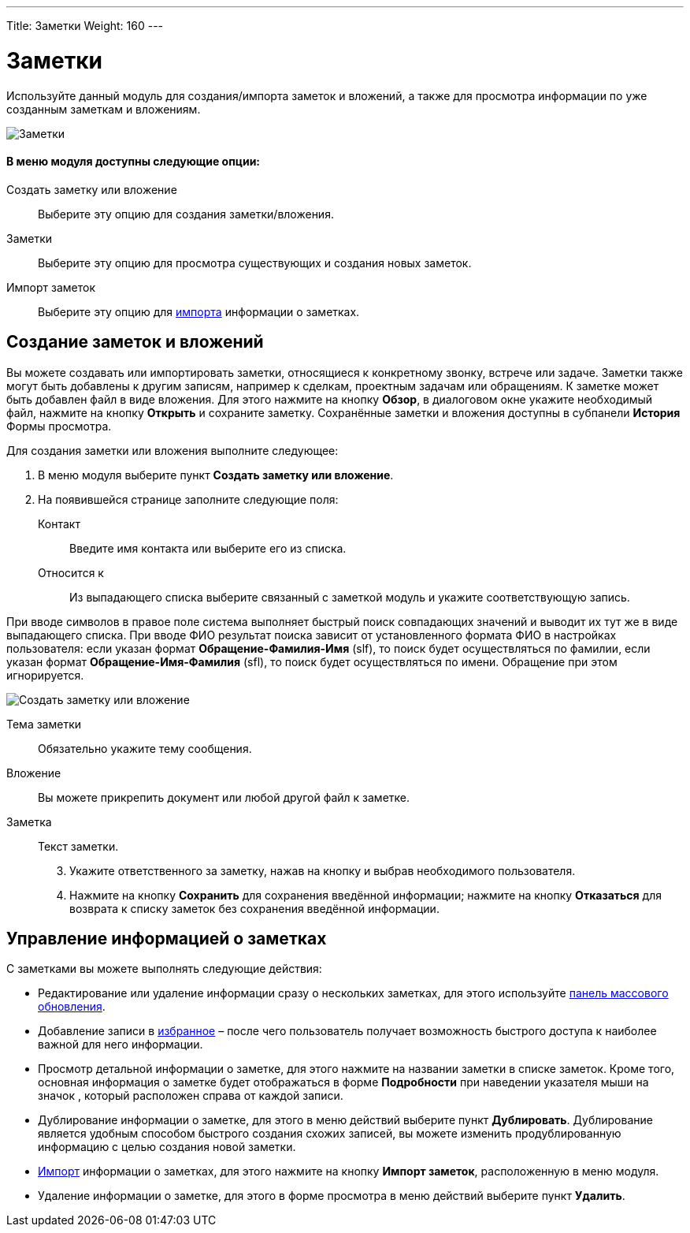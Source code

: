 ---
Title: Заметки
Weight: 160
---

:author: likhobory
:email: likhobory@mail.ru

:experimental:   

:imagesdir: /images/ru/user/core-modules/Notes

ifdef::env-github[:imagesdir: ./../../../../master/static/images/ru/user/core-modules/Notes]

:btn: btn:

ifdef::env-github[:btn:]

= Заметки

Используйте данный модуль для создания/импорта заметок и вложений, а также для просмотра информации по уже созданным заметкам и вложениям.

image:image1.png[Заметки]

[discrete]
==== В меню модуля доступны следующие опции: 

Создать заметку или вложение :: Выберите эту опцию для создания заметки/вложения.
Заметки :: Выберите эту опцию для просмотра существующих и создания новых заметок. 
Импорт заметок :: Выберите эту опцию для 
link:../../introduction/user-interface/record-management/#_Импорт_данных[импорта] информации о заметках.

== Создание заметок и вложений

Вы можете создавать или импортировать заметки, относящиеся к конкретному звонку, встрече или задаче. Заметки также могут быть добавлены к другим записям, например к сделкам, проектным задачам или обращениям. К заметке может быть добавлен файл в виде вложения. Для этого нажмите на кнопку {btn}[Обзор], в диалоговом окне укажите необходимый файл, нажмите на кнопку {btn}[Открыть] и сохраните заметку. Сохранённые заметки и вложения доступны  в субпанели *История* Формы просмотра. 

Для создания заметки или вложения выполните следующее:

 .	В меню модуля выберите пункт *Создать заметку или вложение*. 
 .	На появившейся странице  заполните следующие поля:

Контакт :: Введите имя контакта или выберите его из списка. 
Относится к :: Из выпадающего списка выберите связанный с заметкой модуль и укажите соответствующую запись.

При вводе символов в правое поле система выполняет быстрый поиск совпадающих значений и выводит их тут же в виде выпадающего списка. При вводе ФИО результат поиска зависит от установленного формата ФИО в настройках пользователя: если указан формат *Обращение-Фамилия-Имя* (slf), то поиск будет осуществляться по фамилии, если указан формат *Обращение-Имя-Фамилия* (sfl), то поиск будет осуществляться по имени. Обращение при этом игнорируется.

image:image2.png[Создать заметку или вложение]

Тема заметки :: Обязательно укажите тему сообщения.
Вложение :: Вы можете прикрепить документ или любой другой файл к заметке. 
Заметка :: Текст заметки. 

[start=3]
 .	Укажите ответственного за заметку, нажав на кнопку   и выбрав необходимого пользователя.
 .	Нажмите на кнопку {btn}[Сохранить] для сохранения введённой информации; нажмите на кнопку {btn}[Отказаться] для возврата к списку заметок без сохранения введённой информации. 

== Управление информацией о заметках

С заметками вы можете выполнять следующие действия:

*	Редактирование или удаление информации сразу о нескольких заметках,  для этого используйте link:../../introduction/user-interface/record-management/#_Массовое_обновление_записей[панель массового обновления]. 
*	Добавление записи в link:../../introduction/user-interface/navigation-elements/#_Избранное[избранное] –  после чего пользователь получает возможность быстрого доступа к наиболее важной для него информации.
*	Просмотр детальной информации о заметке,  для этого нажмите на названии заметки в списке заметок. Кроме  того, основная информация о заметке будет отображаться в форме *Подробности* при наведении указателя мыши на значок   , который расположен справа от каждой записи.
*	Дублирование информации о заметке, для этого в меню действий выберите пункт {btn}[Дублировать]. Дублирование является удобным способом быстрого создания схожих записей, вы можете изменить продублированную информацию с целью создания новой заметки.
*	link:../../introduction/user-interface/record-management/#_Импорт_данных[Импорт] информации о заметках,  для этого нажмите на кнопку {btn}[Импорт заметок], расположенную в меню модуля.
*	Удаление информации о заметке, для этого в форме просмотра в меню действий выберите пункт {btn}[Удалить].


 
